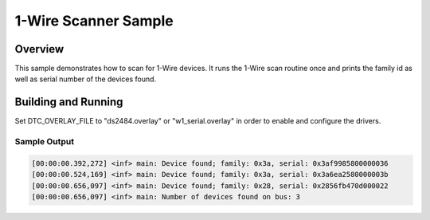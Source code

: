 .. _w1_scanner_sample:

1-Wire Scanner Sample
#####################

Overview
********

This sample demonstrates how to scan for 1-Wire devices. It runs the 1-Wire
scan routine once and prints the family id as well as serial number of the
devices found.

Building and Running
********************

Set DTC_OVERLAY_FILE to "ds2484.overlay" or "w1_serial.overlay" in order to
enable and configure the drivers.

.. zephyr-app-commands::
   :zephyr-app: samples/drivers/w1/scanner
   :board: nrf52840dk_nrf52840
   :gen-args: -DDTC_OVERLAY_FILE=w1_serial.overlay
   :goals: build flash
   :compact:

Sample Output
=============

.. code-block:: console

    [00:00:00.392,272] <inf> main: Device found; family: 0x3a, serial: 0x3af9985800000036
    [00:00:00.524,169] <inf> main: Device found; family: 0x3a, serial: 0x3a6ea2580000003b
    [00:00:00.656,097] <inf> main: Device found; family: 0x28, serial: 0x2856fb470d000022
    [00:00:00.656,097] <inf> main: Number of devices found on bus: 3
